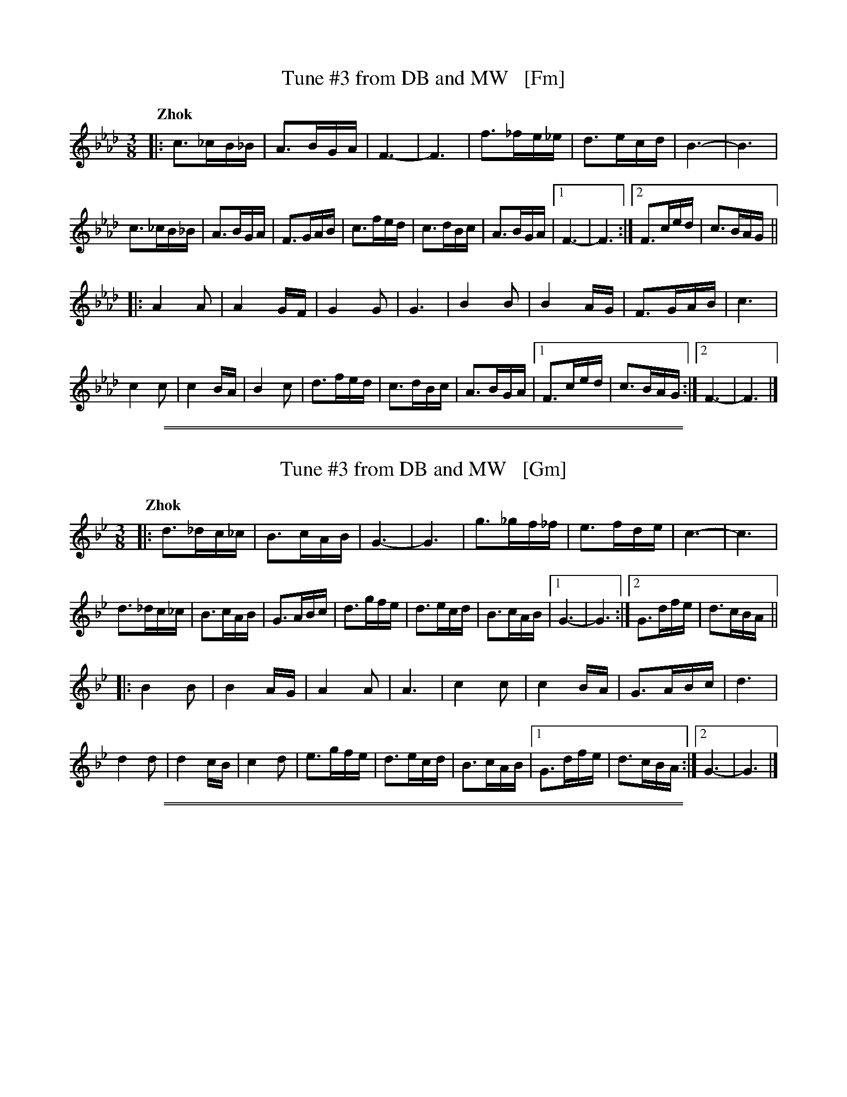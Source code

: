 
X: 1
T: Tune #3 from DB and MW   [Fm]
S: PDF from Jon Cannon
R: zhok, horra
Z: 2014 John Chambers <jc:trillian.mit.edu>
Q: "Zhok"
M: 3/8
L: 1/16
K: Fm
|:\
c3_cB_B | A3BGA | F6- | F6 |\
f3_fe_e | d3ecd | B6- | B6 |
c3_cB_B | A3BGA | F3GAB | c3fed |\
c3dBc | A3BGA |[1 F6- | F6 :|[2 F3ced | c3BAG ||
|:\
A4A2 | A4GF | G4G2 | G6 |\
B4B2 | B4AG | F3GAB | c6 |
c4c2 | c4BA | B4c2 | d3fed |\
c3dBc | A3BGA |[1 F3ced | c3BAG :|[2 F6- | F6 |]

%%sep 1 1 500
%%sep 1 1 500

X: 1
T: Tune #3 from DB and MW   [Gm]
S: PDF from Jon Cannon
R: zhok, horra
Z: 2014 John Chambers <jc:trillian.mit.edu>
Q: "Zhok"
M: 3/8
L: 1/16
K: Gm
|:\
d3_dc_c | B3cAB | G6- | G6 |\
g3_gf_f | e3fde | c6- | c6 |
d3_dc_c | B3cAB | G3ABc | d3gfe |\
d3ecd | B3cAB |[1 G6- | G6 :|[2 G3dfe | d3cBA ||
|:\
B4B2 | B4AG | A4A2 | A6 |\
c4c2 | c4BA | G3ABc | d6 |
d4d2 | d4cB | c4d2 | e3gfe |\
d3ecd | B3cAB |[1 G3dfe | d3cBA :|[2 G6- | G6 |]

%%sep 1 1 500
%%sep 1 1 500

X: 1
T: Tune #3 from DB and MW   [Am]
S: PDF from Jon Cannon
R: zhok, horra
Z: 2014 John Chambers <jc:trillian.mit.edu>
Q: "Zhok"
M: 3/8
L: 1/16
K: Am
|:\
e3_ed_d | c3dBc | A6- | A6 |\
a3_ag_g | f3gef | d6- | d6 |
e3_ed_d | c3dBc | A3Bcd | e3agf |\
e3fde | c3dBc |[1 A6- | A6 :|[2 A3egf | e3dcB ||
|:\
c4c2 | c4BA | B4B2 | B6 |\
d4d2 | d4cB | A3Bcd | e6 |
e4e2 | e4dc | d4e2 | f3agf |\
e3fde | c3dBc |[1 A3egf | e3dcB :|[2 A6- | A6 |]

